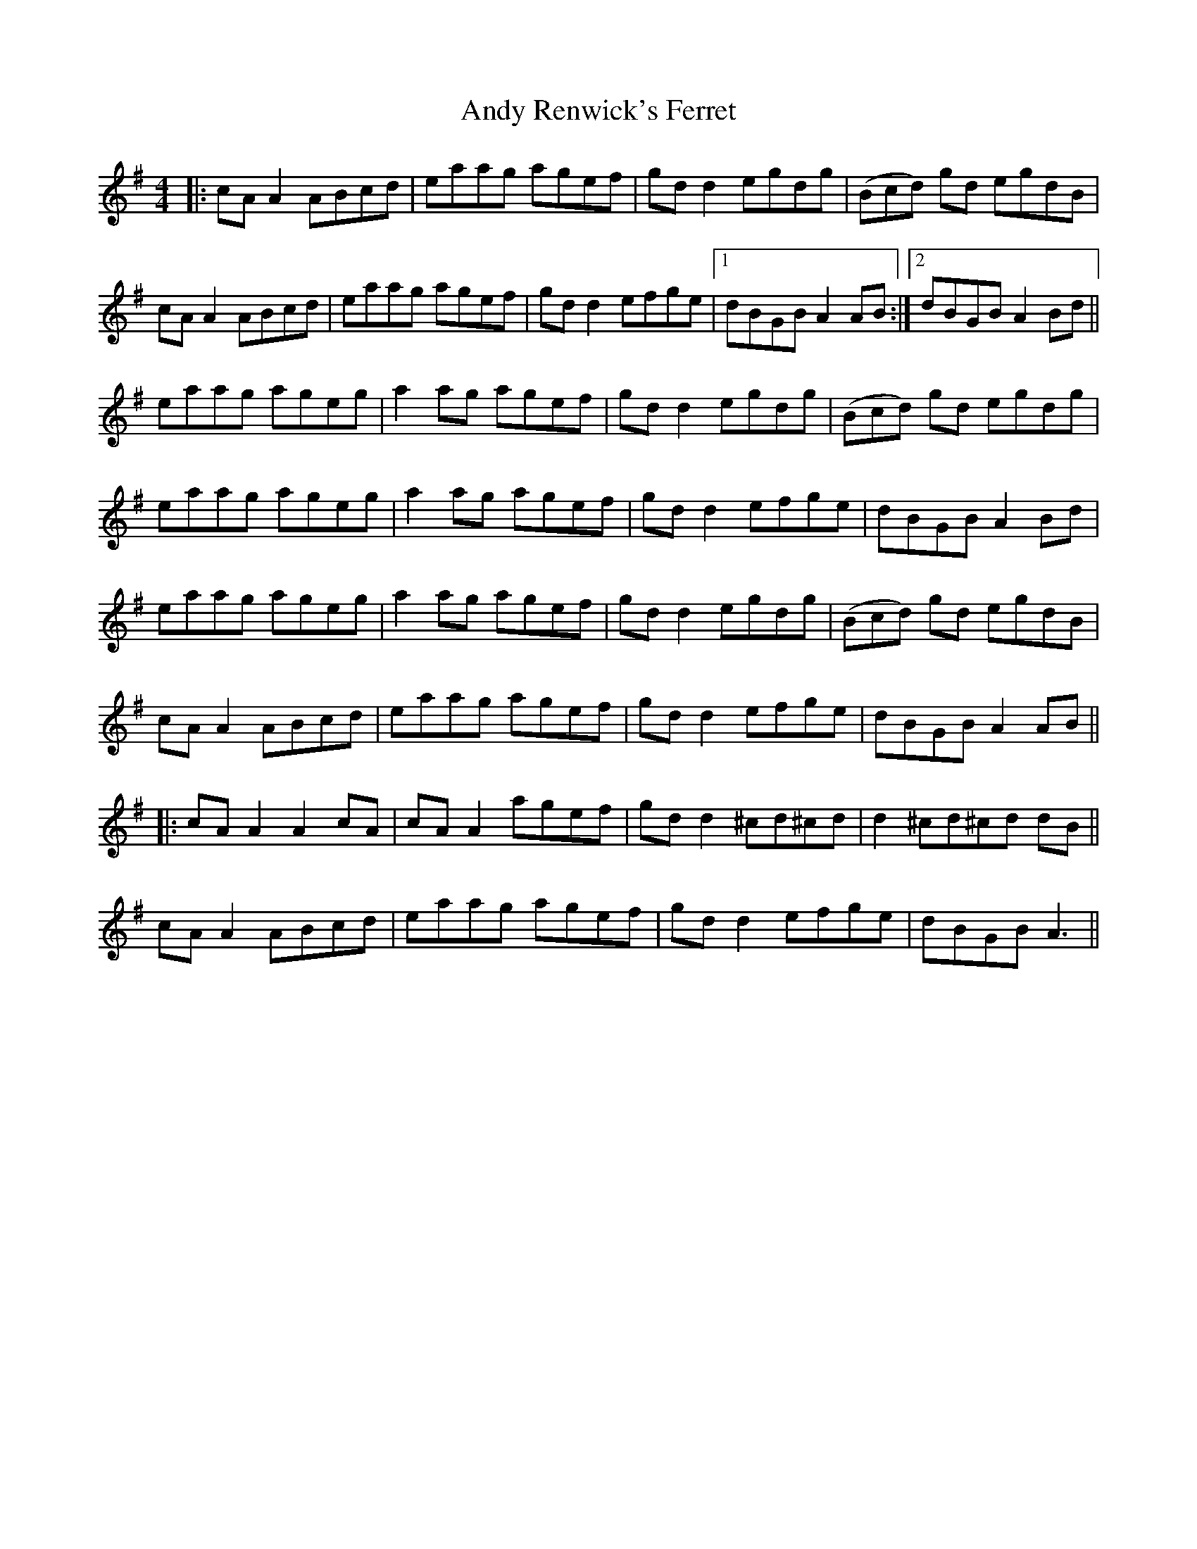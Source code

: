 X: 1526
T: Andy Renwick's Ferret
R: reel
M: 4/4
K: Adorian
|:cA A2 ABcd|eaag agef|gd d2 egdg|(Bcd) gd egdB|
cA A2 ABcd|eaag agef|gd d2 efge|1 dBGB A2 AB:|2 dBGB A2 Bd||
eaag ageg|a2 ag agef|gd d2 egdg|(Bcd) gd egdg|
eaag ageg|a2 ag agef|gd d2 efge|dBGB A2 Bd|
eaag ageg|a2 ag agef|gd d2 egdg|(Bcd) gd egdB|
cA A2 ABcd|eaag agef|gd d2 efge|dBGB A2 AB||
|:cA A2 A2 cA|cA A2 agef|gd d2 ^cd^cd|d2 ^cd^cd dB||
cA A2 ABcd|eaag agef|gd d2 efge|dBGB A3||

